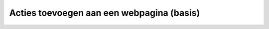 Acties toevoegen aan een webpagina (basis)
##########################################

.. image:: imgs/werk_in_uitvoering.png
   :height: 250px
   :align: center
